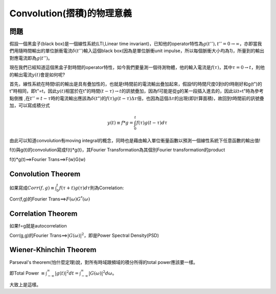 .. title: Convolution(摺積)的物理意義
.. slug: convolution
.. date: 2013-05-24 14:49:16
.. tags: mathjax
.. link: 
.. description: Created at 2013-05-24 13:37:06

.. 請記得加上slug，會以slug名稱產生副檔名為.html的文章
.. 同時，別忘了加上tags喔!

******************************************
Convolution(摺積)的物理意義
******************************************

.. 文章起始

========
問題
========

假設一個黑盒子(black box)是一個線性系統(LTI,Linear time invariant)，已知他的operator特性為\ :math:`g(t''), t''=0 \rightarrow \infty`\ ，亦即當我們用隨時間輸出的單位脈衝電流\ :math:`\delta(t'')`\ 輸入這個black box(因為是單位脈衝unit impulse，所以每個脈衝大小均為1)，所量到的輸出對應電流即為\ :math:`g(t'')`\ 。


.. 部落格分頁(Teaser)標籤
.. TEASER_END

現在我們已經知道這個黑盒子對時間的operator特性，如今我們要量測一個待測物體，他的輸入電流是\ :math:`f(\tau)`\ ，其中\ :math:`\tau=0\rightarrow t`\ ，則他的輸出電流\ :math:`y(t)`\ 會是如何呢?

首先，線性系統在時間t前的輸出是具有疊加性的，也就是t時間前的電流輸出疊加起來，假設f的時間尺度0到t的t時剛好和g(t")的t"時相同，即t"=t，因此\ :math:`y(t)`\ 相當於在t"的時間\ :math:`(t-\tau)\rightarrow t`\ 的訊號疊加，因為f可能是從g的某一段插入進去的，因此以t=t"時為參考點倒推 ,在\ :math:`t''=t-\tau`\ 時的電流輸出應該為\ :math:`\delta(t")`\ 的\ :math:`f(\tau)g(t-\tau)\Delta\tau`\ 倍，也因為這個\ :math:`\Delta\tau`\ 的出現(即計算面積)，故回到t時間前的訊號疊加，可以寫成積分式

.. math::
   y(t)\equiv{f*g}=\int^{t}_{0}f(\tau)g(t-\tau)d\tau

由此可以知道convolution有moving integral的概念，同時也是藉由輸入單位衝量函數以預測一個線性系統下任意函數的輸出值!

f(t)與g(t)的convolution寫成f(t)*g(t)，其Fourier Transformation為其個別Fourier transformation的product

f(t)*g(t)==>Fourier Trans==>F(w)G(w)

===================
Convolution Theorem
===================

如果寫成\ :math:`Corr(f,g)\equiv \int^{t}_0 f(\tau+t)g(\tau)d\tau`\ 則為Correlation:

Corr(f,g)的Fourier Trans==>\ :math:`F(\omega)G^*(\omega)`\

===================
Correlation Theorem
===================

如果f=g就是autocorrelation
  
Corr(g,g)的Fourier Trans==>\ :math:`|G(\omega)|^2`\ ，即是Power Spectral Density(PSD)
        
=======================
Wiener-Khinchin Theorem
=======================

Parseval's theorem(怕什麼定理)說，對所有時域跟頻域的積分所得的total power應該要一樣。

即Total Power :math:`\equiv \int^{\infty}_{-\infty}|g(t)|^2 dt=\int^{\infty}_{-\infty}|G(\omega)|^2 d\omega`\ 。

大致上是這樣。

.. 文章結尾

.. 超連結(URL)目的區

.. 註腳(Footnote)與引用(Citation)區

